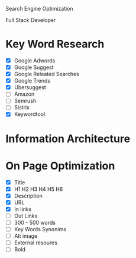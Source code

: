 Search Engine Optimization

Full Stack Developer

* Key Word Research

- [X] Google Adwords
- [X] Google Suggest
- [X] Google Releated Searches
- [X] Google Trends
- [X] Ubersuggest
- [ ] Amazon
- [ ] Semrush
- [ ] Sistrix
- [X] Keywordtool

* Information Architecture

* On Page Optimization
- [X] Title
- [X] H1 H2 H3 H4 H5 H6
- [X] Description
- [X] URL
- [X] In links
- [ ] Out Links
- [ ] 300 - 500 words
- [ ] Key Words Synonims
- [ ] Alt image
- [ ] External resoures
- [ ] Bold

